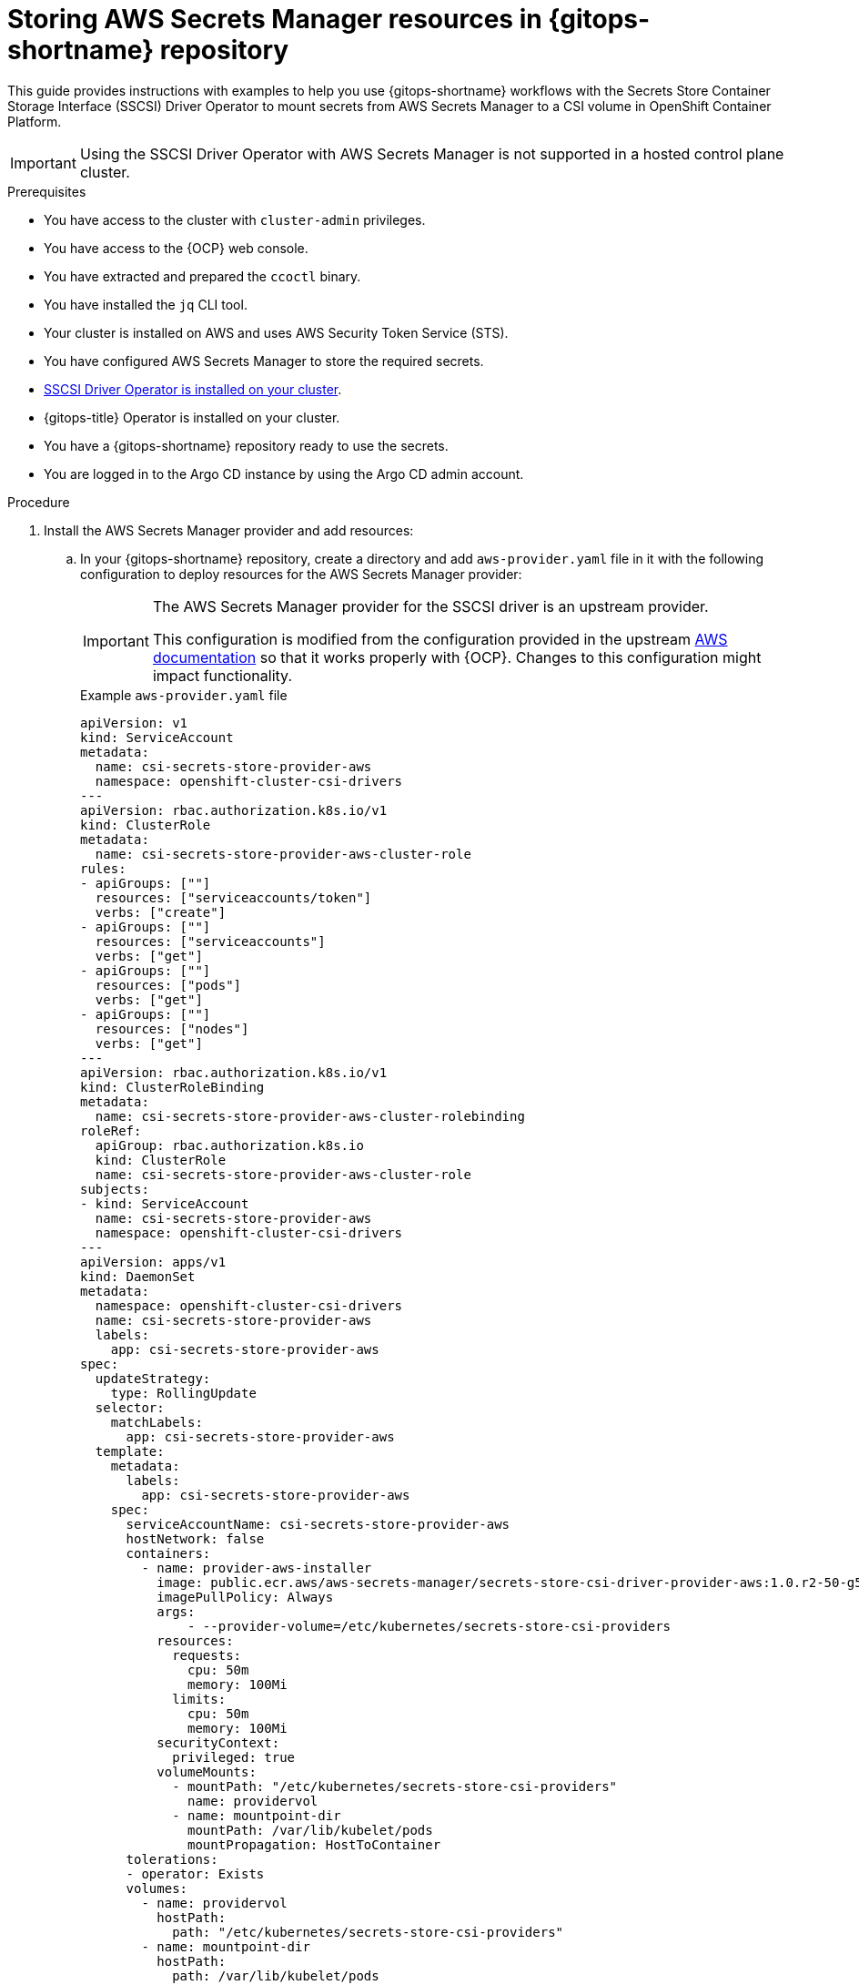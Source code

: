 // Module is included in the following assemblies:
//
// * securing_openshift_gitops/managing-secrets-securely-using-sscsid-with-gitops.adoc

:_mod-docs-content-type: PROCEDURE
[id="gitops-storing-aws-secret-manager-resources-in-gitops-repository_{context}"]
= Storing AWS Secrets Manager resources in {gitops-shortname} repository

This guide provides instructions with examples to help you use {gitops-shortname} workflows with the Secrets Store Container Storage Interface (SSCSI) Driver Operator to mount secrets from AWS Secrets Manager to a CSI volume in OpenShift Container Platform.

[IMPORTANT]
====
Using the SSCSI Driver Operator with AWS Secrets Manager is not supported in a hosted control plane cluster.
==== 

.Prerequisites

* You have access to the cluster with `cluster-admin` privileges.
* You have access to the {OCP} web console.
* You have extracted and prepared the `ccoctl` binary.
* You have installed the `jq` CLI tool.
* Your cluster is installed on AWS and uses AWS Security Token Service (STS).
* You have configured AWS Secrets Manager to store the required secrets.
* link:https://docs.openshift.com/container-platform/latest/nodes/pods/nodes-pods-secrets-store.html#persistent-storage-csi-secrets-store-driver-install_nodes-pods-secrets-store[SSCSI Driver Operator is installed on your cluster].
* {gitops-title} Operator is installed on your cluster.
* You have a {gitops-shortname} repository ready to use the secrets.
* You are logged in to the Argo CD instance by using the Argo CD admin account.

.Procedure

. Install the AWS Secrets Manager provider and add resources:

.. In your {gitops-shortname} repository, create a directory and add `aws-provider.yaml` file in it with the following configuration to deploy resources for the AWS Secrets Manager provider:
+
[IMPORTANT]
====
The AWS Secrets Manager provider for the SSCSI driver is an upstream provider.

This configuration is modified from the configuration provided in the upstream link:https://github.com/aws/secrets-store-csi-driver-provider-aws#installing-the-aws-provider[AWS documentation] so that it works properly with {OCP}. Changes to this configuration might impact functionality.
====
+
.Example `aws-provider.yaml` file
[source,yaml]
----
apiVersion: v1
kind: ServiceAccount
metadata:
  name: csi-secrets-store-provider-aws
  namespace: openshift-cluster-csi-drivers
---
apiVersion: rbac.authorization.k8s.io/v1
kind: ClusterRole
metadata:
  name: csi-secrets-store-provider-aws-cluster-role
rules:
- apiGroups: [""]
  resources: ["serviceaccounts/token"]
  verbs: ["create"]
- apiGroups: [""]
  resources: ["serviceaccounts"]
  verbs: ["get"]
- apiGroups: [""]
  resources: ["pods"]
  verbs: ["get"]
- apiGroups: [""]
  resources: ["nodes"]
  verbs: ["get"]
---
apiVersion: rbac.authorization.k8s.io/v1
kind: ClusterRoleBinding
metadata:
  name: csi-secrets-store-provider-aws-cluster-rolebinding
roleRef:
  apiGroup: rbac.authorization.k8s.io
  kind: ClusterRole
  name: csi-secrets-store-provider-aws-cluster-role
subjects:
- kind: ServiceAccount
  name: csi-secrets-store-provider-aws
  namespace: openshift-cluster-csi-drivers
---
apiVersion: apps/v1
kind: DaemonSet
metadata:
  namespace: openshift-cluster-csi-drivers
  name: csi-secrets-store-provider-aws
  labels:
    app: csi-secrets-store-provider-aws
spec:
  updateStrategy:
    type: RollingUpdate
  selector:
    matchLabels:
      app: csi-secrets-store-provider-aws
  template:
    metadata:
      labels:
        app: csi-secrets-store-provider-aws
    spec:
      serviceAccountName: csi-secrets-store-provider-aws
      hostNetwork: false
      containers:
        - name: provider-aws-installer
          image: public.ecr.aws/aws-secrets-manager/secrets-store-csi-driver-provider-aws:1.0.r2-50-g5b4aca1-2023.06.09.21.19
          imagePullPolicy: Always
          args:
              - --provider-volume=/etc/kubernetes/secrets-store-csi-providers
          resources:
            requests:
              cpu: 50m
              memory: 100Mi
            limits:
              cpu: 50m
              memory: 100Mi
          securityContext:
            privileged: true
          volumeMounts:
            - mountPath: "/etc/kubernetes/secrets-store-csi-providers"
              name: providervol
            - name: mountpoint-dir
              mountPath: /var/lib/kubelet/pods
              mountPropagation: HostToContainer
      tolerations:
      - operator: Exists
      volumes:
        - name: providervol
          hostPath:
            path: "/etc/kubernetes/secrets-store-csi-providers"
        - name: mountpoint-dir
          hostPath:
            path: /var/lib/kubelet/pods
            type: DirectoryOrCreate
      nodeSelector:
        kubernetes.io/os: linux
----

.. Add a `secret-provider-app.yaml` file in your {gitops-shortname} repository to create an application and deploy resources for AWS Secrets Manager:
+
.Example `secret-provider-app.yaml` file
[source,yaml]
----
apiVersion: argoproj.io/v1alpha1
kind: Application
metadata:
  name: secret-provider-app
  namespace: openshift-gitops
spec:
  destination:
    namespace: openshift-cluster-csi-drivers
    server: https://kubernetes.default.svc
  project: default
  source:
    path: path/to/aws-provider/resources
    repoURL: https://github.com/<my-domain>/<gitops>.git # <1>
  syncPolicy:
    automated:
    prune: true
    selfHeal: true
----
<1> Update the value of the `repoURL` field to point to your {gitops-shortname} repository.

. Synchronize resources with the default Argo CD instance to deploy them in the cluster:

.. Add a label to the `openshift-cluster-csi-drivers` namespace your application is deployed in so that the Argo CD instance in the `openshift-gitops` namespace can manage it:
+
[source,terminal]
----
$ oc label namespace openshift-cluster-csi-drivers argocd.argoproj.io/managed-by=openshift-gitops
----

.. Apply the resources in your {gitops-shortname} repository to your cluster, including the `aws-provider.yaml` file you just pushed:
+
.Example output
[source,terminal]
----
application.argoproj.io/argo-app created
application.argoproj.io/secret-provider-app created
...
----

In the Argo CD UI, you can observe that the `csi-secrets-store-provider-aws` daemonset continues to synchronize resources. To resolve this issue, you must configure the SSCSI driver to mount secrets from the AWS Secrets Manager.